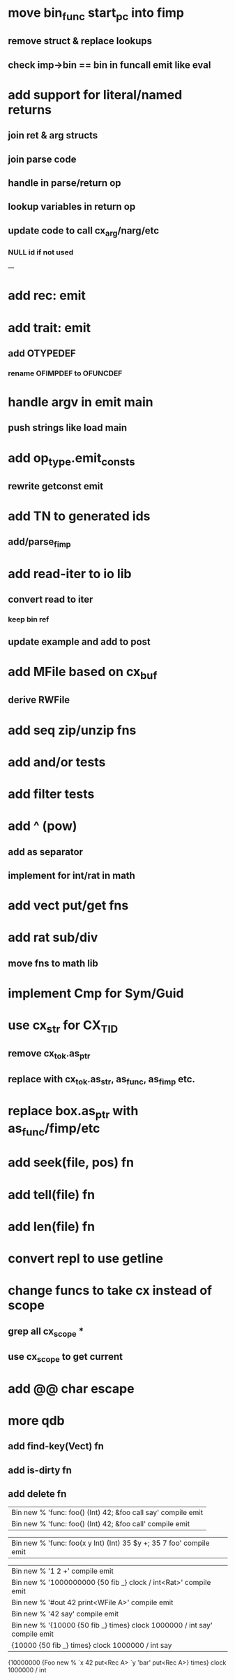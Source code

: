 * move bin_func start_pc into fimp
** remove struct & replace lookups
** check imp->bin == bin in funcall emit like eval
* add support for literal/named returns
** join ret & arg structs
** join parse code
** handle in parse/return op
** lookup variables in return op
** update code to call cx_arg/narg/etc
*** NULL id if not used
---
* add rec: emit
* add trait: emit
** add OTYPEDEF
*** rename OFIMPDEF to OFUNCDEF
* handle argv in emit main
** push strings like load main
* add op_type.emit_consts
** rewrite getconst emit
* add TN to generated ids
** add/parse_fimp
* add read-iter to io lib
** convert read to iter
*** keep bin ref
** update example and add to post
* add MFile based on cx_buf
** derive RWFile
* add seq zip/unzip fns
* add and/or tests
* add filter tests
* add ^ (pow)
** add as separator
** implement for int/rat in math
* add vect put/get fns
* add rat sub/div
** move fns to math lib
* implement Cmp for Sym/Guid
* use cx_str for CX_TID
** remove cx_tok.as_ptr
** replace with cx_tok.as_str, as_func, as_fimp etc.
* replace box.as_ptr with as_func/fimp/etc
* add seek(file, pos) fn
* add tell(file) fn
* add len(file) fn
* convert repl to use getline
* change funcs to take cx instead of scope
** grep all cx_scope *
** use cx_scope to get current
* add @@ char escape
* more qdb
** add find-key(Vect) fn
** add is-dirty fn
** add delete fn

| Bin new % 'func: foo() (Int) 42; &foo call say' compile emit
| Bin new % 'func: foo() (Int) 42; &foo call' compile emit

| Bin new % 'func: foo(x y Int) (Int) 35 $y +; 35 7 foo' compile emit

| Bin new % '1 2 +' compile emit
| Bin new % '1000000000 {50 fib _} clock / int<Rat>' compile emit
| Bin new % '#out 42 print<WFile A>' compile emit
| Bin new % '42 say' compile emit
| Bin new % '{10000 {50 fib _} times} clock 1000000 / int say' compile emit
| {10000 {50 fib _} times} clock 1000000 / int say

{10000000 {Foo new % `x 42 put<Rec A> `y 'bar' put<Rec A>} times} clock 1000000 / int
